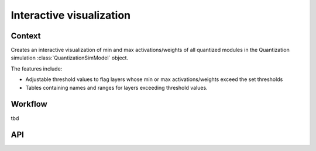 .. _featureguide-interactive-visualization:

#########################
Interactive visualization
#########################

Context
=======

Creates an interactive visualization of min and max activations/weights of all quantized modules
in the Quantization simulation :class:`QuantizationSimModel` object.

The features include:

- Adjustable threshold values to flag layers whose min or max activations/weights exceed the set thresholds

- Tables containing names and ranges for layers exceeding threshold values.


Workflow
========

tbd

API
===

.. tab-set::
    :sync-group: platform

    .. tab-item:: PyTorch
        :sync: torch

        .. include:: ../../apiref/torch/interactive_visualization.rst
            :start-after: # start-after
